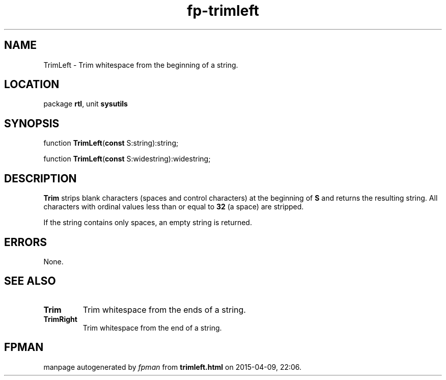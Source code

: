 .\" file autogenerated by fpman
.TH "fp-trimleft" 3 "2014-03-14" "fpman" "Free Pascal Programmer's Manual"
.SH NAME
TrimLeft - Trim whitespace from the beginning of a string.
.SH LOCATION
package \fBrtl\fR, unit \fBsysutils\fR
.SH SYNOPSIS
function \fBTrimLeft\fR(\fBconst\fR S:string):string;

function \fBTrimLeft\fR(\fBconst\fR S:widestring):widestring;
.SH DESCRIPTION
\fBTrim\fR strips blank characters (spaces and control characters) at the beginning of \fBS\fR and returns the resulting string. All characters with ordinal values less than or equal to \fB32\fR (a space) are stripped.

If the string contains only spaces, an empty string is returned.


.SH ERRORS
None.


.SH SEE ALSO
.TP
.B Trim
Trim whitespace from the ends of a string.
.TP
.B TrimRight
Trim whitespace from the end of a string.

.SH FPMAN
manpage autogenerated by \fIfpman\fR from \fBtrimleft.html\fR on 2015-04-09, 22:06.

